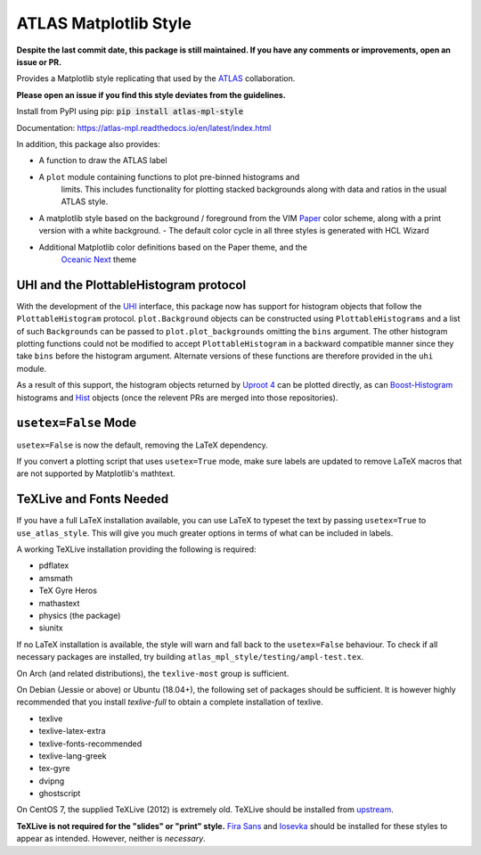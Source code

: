 ATLAS Matplotlib Style
======================
.. image:: https://img.shields.io/pypi/v/atlas-mpl-style?label=PyPI&style=for-the-badge   :alt: PyPI 
   :target: https://pypi.org/project/atlas-mpl-style/

**Despite the last commit date, this package is still maintained. If you have any comments or improvements, open an issue or PR.**

Provides a Matplotlib style replicating that used by the
`ATLAS <http://atlas.cern>`__ collaboration.

**Please open an issue if you find this style deviates from the guidelines.**

Install from PyPI using pip: :code:`pip install atlas-mpl-style`

Documentation: https://atlas-mpl.readthedocs.io/en/latest/index.html

In addition, this package also provides:

- A function to draw the ATLAS label
- A ``plot`` module containing functions to plot pre-binned histograms and
   limits. This includes functionality for plotting stacked backgrounds along
   with data and ratios in the usual ATLAS style.
- A matplotlib style based on the background / foreground from the VIM `Paper <https://github.com/NLKNguyen/papercolor-theme>`__ color scheme, along with a print version with a white background.
  - The default color cycle in all three styles is generated with HCL Wizard

- Additional Matplotlib color definitions based on the Paper theme, and the
   `Oceanic Next <https://github.com/voronianski/oceanic-next-color-scheme>`__
   theme

UHI and the PlottableHistogram protocol
----------------------------------------- 

With the development of the `UHI <https://github.com/henryiii/uhi>`__ interface,
this package now has support for histogram objects that follow the
``PlottableHistogram`` protocol. ``plot.Background`` objects can be constructed
using ``PlottableHistograms`` and a list of such ``Backgrounds`` can be passed
to ``plot.plot_backgrounds`` omitting the ``bins`` argument. The other histogram
plotting functions could not be modified to accept ``PlottableHistogram`` in a
backward compatible manner since they take ``bins`` before the histogram
argument. Alternate versions of these functions are therefore provided in the
``uhi`` module.

As a result of this support, the histogram objects returned by `Uproot 4
<https://github.com/scikit-hep/uproot4>`__ can be plotted directly, as can
`Boost-Histogram <https://github.com/scikit-hep/boost-histogram>`__ histograms
and `Hist <https://github.com/scikit-hep/hist>`__ objects (once the relevent PRs
are merged into those repositories).


``usetex=False`` Mode
------------------------

``usetex=False`` is now the default, removing the LaTeX dependency.

If you convert a plotting script that uses ``usetex=True`` mode, make sure labels
are updated to remove LaTeX macros that are not supported by Matplotlib's
mathtext.


TeXLive and Fonts Needed
------------------------
If you have a full LaTeX installation available, you can use LaTeX to typeset the text by passing  ``usetex=True`` to ``use_atlas_style``. This will give you much greater options in terms of what can
be included in labels.

A working TeXLive installation providing the following is required:

- pdflatex
- amsmath
- TeX Gyre Heros
- mathastext
- physics (the package)
- siunitx

If no LaTeX installation is available, the style will warn and fall back to the ``usetex=False`` behaviour.
To check if all necessary packages are installed, try building ``atlas_mpl_style/testing/ampl-test.tex``.

On Arch (and related distributions), the ``texlive-most`` group is sufficient.

On Debian (Jessie or above) or Ubuntu (18.04+), the following set of packages should be sufficient. It is however highly recommended
that you install `texlive-full` to obtain a complete installation of texlive.

- texlive
- texlive-latex-extra
- texlive-fonts-recommended
- texlive-lang-greek
- tex-gyre
- dvipng
- ghostscript

On CentOS 7, the supplied TeXLive (2012) is extremely old. TeXLive should be
installed from `upstream <https://www.tug.org/texlive/quickinstall.html>`__.

**TeXLive is not required for the "slides" or "print" style.** `Fira Sans
<https://bboxtype.com/typefaces/FiraSans/>`__ and `Iosevka
<https://github.com/be5invis/Iosevka/releases/>`__ should be installed
for these styles to appear as intended. However, neither is *necessary*.
